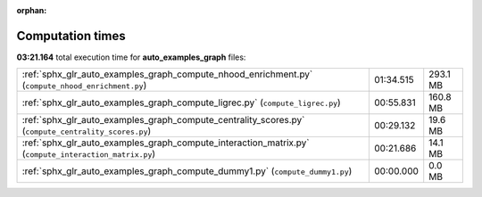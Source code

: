 
:orphan:

.. _sphx_glr_auto_examples_graph_sg_execution_times:

Computation times
=================
**03:21.164** total execution time for **auto_examples_graph** files:

+-------------------------------------------------------------------------------------------------------+-----------+----------+
| :ref:`sphx_glr_auto_examples_graph_compute_nhood_enrichment.py` (``compute_nhood_enrichment.py``)     | 01:34.515 | 293.1 MB |
+-------------------------------------------------------------------------------------------------------+-----------+----------+
| :ref:`sphx_glr_auto_examples_graph_compute_ligrec.py` (``compute_ligrec.py``)                         | 00:55.831 | 160.8 MB |
+-------------------------------------------------------------------------------------------------------+-----------+----------+
| :ref:`sphx_glr_auto_examples_graph_compute_centrality_scores.py` (``compute_centrality_scores.py``)   | 00:29.132 | 19.6 MB  |
+-------------------------------------------------------------------------------------------------------+-----------+----------+
| :ref:`sphx_glr_auto_examples_graph_compute_interaction_matrix.py` (``compute_interaction_matrix.py``) | 00:21.686 | 14.1 MB  |
+-------------------------------------------------------------------------------------------------------+-----------+----------+
| :ref:`sphx_glr_auto_examples_graph_compute_dummy1.py` (``compute_dummy1.py``)                         | 00:00.000 | 0.0 MB   |
+-------------------------------------------------------------------------------------------------------+-----------+----------+
